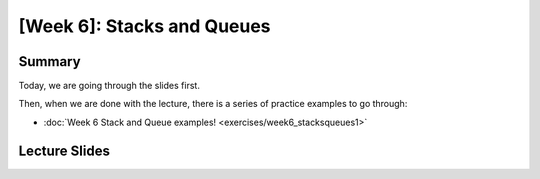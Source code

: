 [Week 6]: Stacks and Queues
===========================

Summary
-------

Today, we are going through the slides first. 

Then, when we are done with the lecture, there is a series of practice examples to go through:


* :doc:`Week 6 Stack and Queue examples! <exercises/week6_stacksqueues1>`


Lecture Slides
--------------

.. raw:: html

    <iframe src="https://docs.google.com/presentation/d/1zwARkvjRrWg3u1YjxF5dVSZfd3fgv0Dj3lPLihgeUe4/embed?start=false&loop=false&delayms=60000" frameborder="0" width="480" height="299" allowfullscreen="true" mozallowfullscreen="true" webkitallowfullscreen="true"></iframe>

